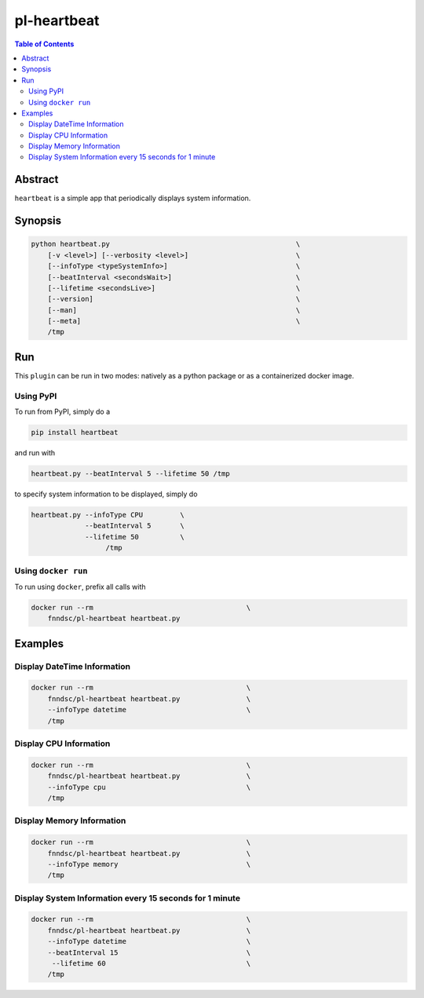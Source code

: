 pl-heartbeat
===============

.. image:: https://badge.fury.io/py/heartbeat.svg
    :target: https://badge.fury.io/py/heartbeat

.. image:: https://travis-ci.org/FNNDSC/heartbeat.svg?branch=master
    :target: https://travis-ci.org/FNNDSC/pl-heartbeat

.. image:: https://img.shields.io/badge/python-3.5%2B-blue.svg
    :target: https://badge.fury.io/py/heartbeat

.. contents:: Table of Contents


Abstract
--------

``heartbeat`` is a simple app that periodically displays system information.

Synopsis
--------

.. code::

    python heartbeat.py                                             \
        [-v <level>] [--verbosity <level>]                          \
        [--infoType <typeSystemInfo>]                               \
        [--beatInterval <secondsWait>]                              \
        [--lifetime <secondsLive>]                                  \
        [--version]                                                 \
        [--man]                                                     \
        [--meta]                                                    \
        /tmp



Run
----

This ``plugin`` can be run in two modes: natively as a python package or as a containerized docker image.

Using PyPI
~~~~~~~~~~

To run from PyPI, simply do a

.. code:: bash

    pip install heartbeat

and run with

.. code:: bash

    heartbeat.py --beatInterval 5 --lifetime 50 /tmp

to specify system information to be displayed, simply do

.. code:: bash

    heartbeat.py --infoType CPU         \
                 --beatInterval 5       \
                 --lifetime 50          \
                      /tmp


Using ``docker run``
~~~~~~~~~~~~~~~~~~~~

To run using ``docker``, prefix all calls with

.. code:: bash

    docker run --rm                                     \
        fnndsc/pl-heartbeat heartbeat.py


Examples
--------

Display DateTime Information
~~~~~~~~~~~~~~~~~~~~~~~~~~~~~

.. code-block:: bash

    docker run --rm                                     \
        fnndsc/pl-heartbeat heartbeat.py                \
        --infoType datetime                             \
        /tmp


Display CPU Information
~~~~~~~~~~~~~~~~~~~~~~~~~~~~~~

.. code-block:: bash

    docker run --rm                                     \
        fnndsc/pl-heartbeat heartbeat.py                \
        --infoType cpu                                  \
        /tmp

Display Memory Information
~~~~~~~~~~~~~~~~~~~~~~~~~~~~

.. code-block:: bash

    docker run --rm                                     \
        fnndsc/pl-heartbeat heartbeat.py                \
        --infoType memory                               \
        /tmp

Display System Information every 15 seconds for 1 minute
~~~~~~~~~~~~~~~~~~~~~~~~~~~~~~~~~~~~~~~~~~~~~~~~~~~~~~~~

.. code-block:: bash

    docker run --rm                                     \
        fnndsc/pl-heartbeat heartbeat.py                \
        --infoType datetime                             \
        --beatInterval 15                               \
         --lifetime 60                                  \
        /tmp
